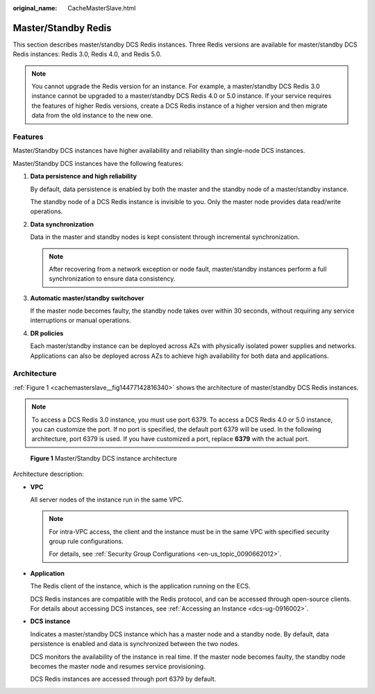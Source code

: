 :original_name: CacheMasterSlave.html

.. _CacheMasterSlave:

Master/Standby Redis
====================

This section describes master/standby DCS Redis instances. Three Redis versions are available for master/standby DCS Redis instances: Redis 3.0, Redis 4.0, and Redis 5.0.

.. note::

   You cannot upgrade the Redis version for an instance. For example, a master/standby DCS Redis 3.0 instance cannot be upgraded to a master/standby DCS Redis 4.0 or 5.0 instance. If your service requires the features of higher Redis versions, create a DCS Redis instance of a higher version and then migrate data from the old instance to the new one.

Features
--------

Master/Standby DCS instances have higher availability and reliability than single-node DCS instances.

Master/Standby DCS instances have the following features:

#. **Data persistence and high reliability**

   By default, data persistence is enabled by both the master and the standby node of a master/standby instance.

   The standby node of a DCS Redis instance is invisible to you. Only the master node provides data read/write operations.

#. **Data synchronization**

   Data in the master and standby nodes is kept consistent through incremental synchronization.

   .. note::

      After recovering from a network exception or node fault, master/standby instances perform a full synchronization to ensure data consistency.

#. **Automatic master/standby switchover**

   If the master node becomes faulty, the standby node takes over within 30 seconds, without requiring any service interruptions or manual operations.

#. **DR policies**

   Each master/standby instance can be deployed across AZs with physically isolated power supplies and networks. Applications can also be deployed across AZs to achieve high availability for both data and applications.

Architecture
------------

:ref:`Figure 1 <cachemasterslave__fig14477142816340>` shows the architecture of master/standby DCS Redis instances.

.. note::

   To access a DCS Redis 3.0 instance, you must use port 6379. To access a DCS Redis 4.0 or 5.0 instance, you can customize the port. If no port is specified, the default port 6379 will be used. In the following architecture, port 6379 is used. If you have customized a port, replace **6379** with the actual port.

.. _cachemasterslave__fig14477142816340:

.. figure:: /_static/images/en-us_image_0296786164.png
   :alt: **Figure 1** Master/Standby DCS instance architecture

   **Figure 1** Master/Standby DCS instance architecture

Architecture description:

-  **VPC**

   All server nodes of the instance run in the same VPC.

   .. note::

      For intra-VPC access, the client and the instance must be in the same VPC with specified security group rule configurations.

      For details, see :ref:`Security Group Configurations <en-us_topic_0090662012>`.

-  **Application**

   The Redis client of the instance, which is the application running on the ECS.

   DCS Redis instances are compatible with the Redis protocol, and can be accessed through open-source clients. For details about accessing DCS instances, see :ref:`Accessing an Instance <dcs-ug-0916002>`.

-  **DCS instance**

   Indicates a master/standby DCS instance which has a master node and a standby node. By default, data persistence is enabled and data is synchronized between the two nodes.

   DCS monitors the availability of the instance in real time. If the master node becomes faulty, the standby node becomes the master node and resumes service provisioning.

   DCS Redis instances are accessed through port 6379 by default.
